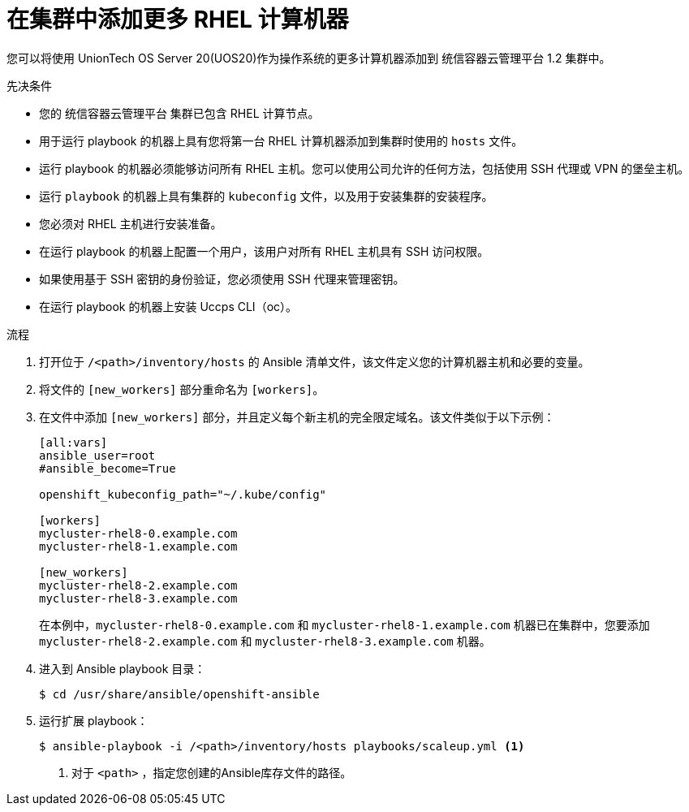 // Module included in the following assemblies:
//
// * machine_management/more-rhel-compute.adoc

:_content-type: PROCEDURE
[id="rhel-adding-more-nodes_{context}"]
= 在集群中添加更多 RHEL 计算机器

您可以将使用 UnionTech OS Server 20(UOS20)作为操作系统的更多计算机器添加到 统信容器云管理平台 1.2 集群中。

.先决条件

* 您的 统信容器云管理平台 集群已包含 RHEL 计算节点。
* 用于运行 playbook 的机器上具有您将第一台 RHEL 计算机器添加到集群时使用的 `hosts` 文件。
* 运行 playbook 的机器必须能够访问所有 RHEL 主机。您可以使用公司允许的任何方法，包括使用 SSH 代理或 VPN 的堡垒主机。
* 运行 `playbook` 的机器上具有集群的 `kubeconfig` 文件，以及用于安装集群的安装程序。
* 您必须对 RHEL 主机进行安装准备。
* 在运行 playbook 的机器上配置一个用户，该用户对所有 RHEL 主机具有 SSH 访问权限。
* 如果使用基于 SSH 密钥的身份验证，您必须使用 SSH 代理来管理密钥。
* 在运行 playbook 的机器上安装 Uccps CLI（oc）。


.流程

. 打开位于 `/<path>/inventory/hosts` 的 Ansible 清单文件，该文件定义您的计算机器主机和必要的变量。

. 将文件的 `[new_workers]` 部分重命名为 `[workers]`。

. 在文件中添加 `[new_workers]` 部分，并且定义每个新主机的完全限定域名。该文件类似于以下示例：
+
----
[all:vars]
ansible_user=root
#ansible_become=True

openshift_kubeconfig_path="~/.kube/config"

[workers]
mycluster-rhel8-0.example.com
mycluster-rhel8-1.example.com

[new_workers]
mycluster-rhel8-2.example.com
mycluster-rhel8-3.example.com
----
+
在本例中，`mycluster-rhel8-0.example.com` 和 `mycluster-rhel8-1.example.com` 机器已在集群中，您要添加 `mycluster-rhel8-2.example.com` 和 `mycluster-rhel8-3.example.com` 机器。

. 进入到 Ansible playbook 目录：
+
[source,terminal]
----
$ cd /usr/share/ansible/openshift-ansible
----

. 运行扩展 playbook：
+
[source,terminal]
----
$ ansible-playbook -i /<path>/inventory/hosts playbooks/scaleup.yml <1>
----
<1> 对于 `<path>` ，指定您创建的Ansible库存文件的路径。
